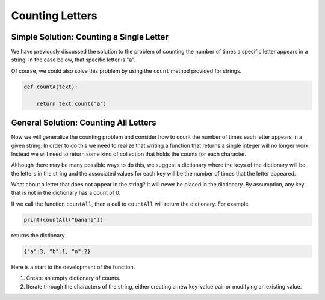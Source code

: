 ..  Copyright (C) 2011  Brad Miller and David Ranum
    Permission is granted to copy, distribute
    and/or modify this document under the terms of the GNU Free Documentation
    License, Version 1.3 or any later version published by the Free Software
    Foundation; with Invariant Sections being Forward, Prefaces, and
    Contributor List, no Front-Cover Texts, and no Back-Cover Texts.  A copy of
    the license is included in the section entitled "GNU Free Documentation
    License".



Counting Letters
================


Simple Solution: Counting a Single Letter
-----------------------------------------

We have previously discussed the solution to the problem of counting the number of times a specific 
letter appears in a string.  In the case below, that specific letter is "a".

.. activecode:: tdr

    def countA(text): 
        count = 0
        for c in text:
            if c == 'a':
                count = count + 1
        return count

    print(countA("banana"))

Of course, we could also solve this problem by using the ``count`` method provided for strings.

.. sourcecode:: python

    def countA(text): 
        
        return text.count("a")




General Solution: Counting All Letters
--------------------------------------

Now we will generalize the counting problem and consider how to count the number of times each letter 
appears in a given string. In order to do this we need to realize that writing a function that returns 
a single integer will no longer work. Instead we will need to return some kind of collection that holds 
the counts for each character.

Although there may be many possible ways to do this, we suggest a dictionary where the keys of the 
dictionary will be the letters in the string and the associated values for each key will be the number 
of times that the letter appeared.

What about a letter that does not appear in the string?  It will never be placed in the dictionary. 
By assumption, any key that is not in the dictionary has a count of 0.

If we call the function ``countAll``, then a call to ``countAll`` will return the dictionary.  For example,

.. sourcecode:: python

    print(countAll("banana"))

returns the dictionary

.. sourcecode:: python

    {"a":3, "b":1, "n":2}




Here is a start to the development of the function.


#. Create an empty dictionary of counts.

#. Iterate through the characters of the string, either creating a new key-value pair or modifying
   an existing value.

.. activecode:: tds

   def countAll(astring):



